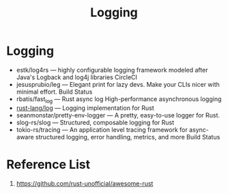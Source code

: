 :PROPERTIES:
:ID:       892a38ae-73e2-4262-985a-a83c8a62fe69
:END:
#+title: Logging
#+filetags:  

* Logging
+ estk/log4rs — highly configurable logging framework modeled after Java's Logback and log4j libraries CircleCI
+ jesusprubio/leg — Elegant print for lazy devs. Make your CLIs nicer with minimal effort. Build Status
+ rbatis/fast_log — Rust async log High-performance asynchronous logging
+ [[id:88e00c71-1aed-4109-94fb-a868d0e00c95][rust-lang/log]] — Logging implementation for Rust
+ seanmonstar/pretty-env-logger — A pretty, easy-to-use logger for Rust.
+ slog-rs/slog — Structured, composable logging for Rust
+ tokio-rs/tracing — An application level tracing framework for async-aware structured logging, error handling, metrics, and more Build Status

* Reference List
1. https://github.com/rust-unofficial/awesome-rust
